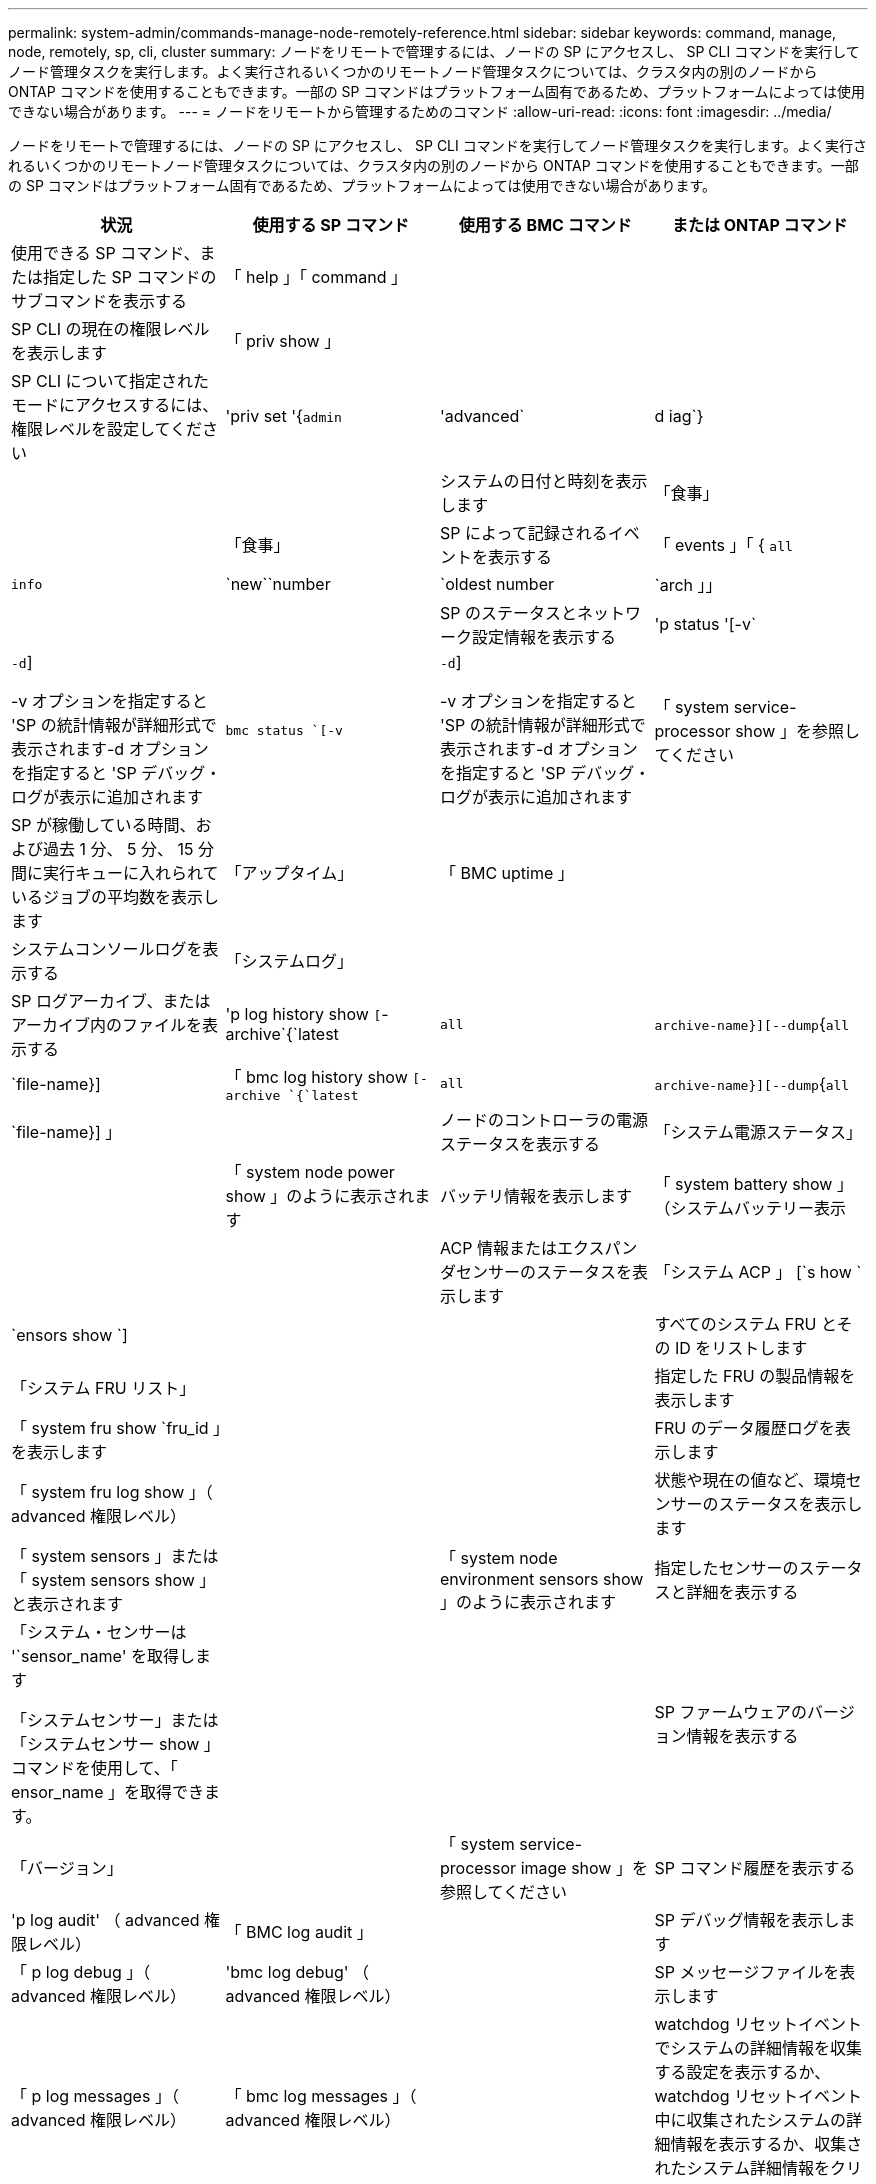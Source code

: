 ---
permalink: system-admin/commands-manage-node-remotely-reference.html 
sidebar: sidebar 
keywords: command, manage, node, remotely, sp, cli, cluster 
summary: ノードをリモートで管理するには、ノードの SP にアクセスし、 SP CLI コマンドを実行してノード管理タスクを実行します。よく実行されるいくつかのリモートノード管理タスクについては、クラスタ内の別のノードから ONTAP コマンドを使用することもできます。一部の SP コマンドはプラットフォーム固有であるため、プラットフォームによっては使用できない場合があります。 
---
= ノードをリモートから管理するためのコマンド
:allow-uri-read: 
:icons: font
:imagesdir: ../media/


[role="lead"]
ノードをリモートで管理するには、ノードの SP にアクセスし、 SP CLI コマンドを実行してノード管理タスクを実行します。よく実行されるいくつかのリモートノード管理タスクについては、クラスタ内の別のノードから ONTAP コマンドを使用することもできます。一部の SP コマンドはプラットフォーム固有であるため、プラットフォームによっては使用できない場合があります。

|===
| 状況 | 使用する SP コマンド | 使用する BMC コマンド | または ONTAP コマンド 


 a| 
使用できる SP コマンド、または指定した SP コマンドのサブコマンドを表示する
 a| 
「 help 」「 command 」
 a| 
 a| 



 a| 
SP CLI の現在の権限レベルを表示します
 a| 
「 priv show 」
 a| 
 a| 



 a| 
SP CLI について指定されたモードにアクセスするには、権限レベルを設定してください
 a| 
'priv set '{`admin`|'advanced`|d iag`}
 a| 
 a| 



 a| 
システムの日付と時刻を表示します
 a| 
「食事」
 a| 
 a| 
「食事」



 a| 
SP によって記録されるイベントを表示する
 a| 
「 events 」「 { `all`|`info`|`new``number|`oldest number|`arch 」」
 a| 
 a| 



 a| 
SP のステータスとネットワーク設定情報を表示する
 a| 
'p status '[-v`|`-d`]

-v オプションを指定すると 'SP の統計情報が詳細形式で表示されます-d オプションを指定すると 'SP デバッグ・ログが表示に追加されます
 a| 
`bmc status `[-v`|`-d`]

-v オプションを指定すると 'SP の統計情報が詳細形式で表示されます-d オプションを指定すると 'SP デバッグ・ログが表示に追加されます
 a| 
「 system service-processor show 」を参照してください



 a| 
SP が稼働している時間、および過去 1 分、 5 分、 15 分間に実行キューに入れられているジョブの平均数を表示します
 a| 
「アップタイム」
 a| 
「 BMC uptime 」
 a| 



 a| 
システムコンソールログを表示する
 a| 
「システムログ」
 a| 
 a| 



 a| 
SP ログアーカイブ、またはアーカイブ内のファイルを表示する
 a| 
'p log history show `[`-archive`{`latest|`all`|`archive-name}][--dump`{`all`|`file-name}]
 a| 
「 bmc log history show `[-archive `{`latest`|`all`|`archive-name}][--dump`{`all`|`file-name}] 」
 a| 



 a| 
ノードのコントローラの電源ステータスを表示する
 a| 
「システム電源ステータス」
 a| 
 a| 
「 system node power show 」のように表示されます



 a| 
バッテリ情報を表示します
 a| 
「 system battery show 」（システムバッテリー表示
 a| 
 a| 



 a| 
ACP 情報またはエクスパンダセンサーのステータスを表示します
 a| 
「システム ACP 」 [`s how `|`ensors show `]
 a| 
 a| 



 a| 
すべてのシステム FRU とその ID をリストします
 a| 
「システム FRU リスト」
 a| 
 a| 



 a| 
指定した FRU の製品情報を表示します
 a| 
「 system fru show `fru_id 」を表示します
 a| 
 a| 



 a| 
FRU のデータ履歴ログを表示します
 a| 
「 system fru log show 」（ advanced 権限レベル）
 a| 
 a| 



 a| 
状態や現在の値など、環境センサーのステータスを表示します
 a| 
「 system sensors 」または「 system sensors show 」と表示されます
 a| 
 a| 
「 system node environment sensors show 」のように表示されます



 a| 
指定したセンサーのステータスと詳細を表示する
 a| 
「システム・センサーは '`sensor_name' を取得します

「システムセンサー」または「システムセンサー show 」コマンドを使用して、「 ensor_name 」を取得できます。
 a| 
 a| 



 a| 
SP ファームウェアのバージョン情報を表示する
 a| 
「バージョン」
 a| 
 a| 
「 system service-processor image show 」を参照してください



 a| 
SP コマンド履歴を表示する
 a| 
'p log audit' （ advanced 権限レベル）
 a| 
「 BMC log audit 」
 a| 



 a| 
SP デバッグ情報を表示します
 a| 
「 p log debug 」（ advanced 権限レベル）
 a| 
'bmc log debug' （ advanced 権限レベル）
 a| 



 a| 
SP メッセージファイルを表示します
 a| 
「 p log messages 」（ advanced 権限レベル）
 a| 
「 bmc log messages 」（ advanced 権限レベル）
 a| 



 a| 
watchdog リセットイベントでシステムの詳細情報を収集する設定を表示するか、 watchdog リセットイベント中に収集されたシステムの詳細情報を表示するか、収集されたシステム詳細情報をクリアする
 a| 
「システムフォレンジック」 [`s 方法 |'log dump `|log clear `]
 a| 
 a| 



 a| 
システムコンソールにログインします
 a| 
「システムコンソール」
 a| 
 a| 
「 system node run-console 」というメッセージが表示されます



 a| 
システムコンソールセッションを終了するには、 Ctrl+D キーを押す必要があります。



 a| 
ノードをオンまたはオフにするか、電源の再投入を行う（電源をオフにして再度オンにする）
 a| 
「システム電源」がオンになっています
 a| 
 a| 
「 system node power on 」（ advanced 権限レベル）



 a| 
「システム電源オフ」
 a| 
 a| 



 a| 
「システム電源」「サイクル」
 a| 
 a| 



 a| 
スタンバイ電源は、 SP が中断されることなく稼働し続けるために、オンのままになります。電源再投入の場合は、電源は一時的に停止したあと、再度オンになります。

[NOTE]
====
これらのコマンドを使用してノードの電源をオフにするか再投入すると、原因でノードが誤ってシャットダウンされる（「 a_dirty shutdown_ 」とも呼ばれる）場合があります。この方法は、 ONTAP の「 system node halt 」コマンドを使用した正常なシャットダウンの代わりにはなりません。

====


 a| 
コアダンプを作成してノードをリセットする
 a| 
「システム・コア」 [`-f`]

f オプションを指定すると、コア・ダンプの作成とノードのリセットが強制的に実行されます。
 a| 
 a| 
「システム・ノード・コアダンプ・トリガー」

（ advanced 権限レベル）



 a| 
このコマンドの機能は、ノードで Non-maskable Interrupt （ NMI ）ボタンを押した場合と同じです。ノードがダーティーシャットダウンされ、ノードを停止する際にコアファイルが強制的にダンプされます。これらのコマンドは、ノード上の ONTAP がハングし、「システムノードのシャットダウン」などのコマンドに応答しないときに役立ちます。生成されたコアダンプファイルは、「 system node coredump show 」コマンドの出力に表示されます。SP は、ノードへの給電が遮断されないかぎり、動作可能な状態を保ちます。



 a| 
ノードのブートデバイスのイメージが壊れたなどの問題からリカバリするために、 BIOS ファームウェアイメージ（ primary 、 backup 、または current ）をオプションで指定してノードをリブートします
 a| 
' システムリセット '{`primary`|'backup`|`current`}
 a| 
 a| 
'system node reset' と '-firmware '{`primary'|'backup'|`current'} パラメータ（ advanced 特権レベル）

「システムノードのリセット」



 a| 
[NOTE]
====
この処理を実行すると、ノードがダーティーシャットダウンされます。

====
BIOS ファームウェアイメージを指定しない場合は、現在のイメージを使用してリブートされます。SP は、ノードへの給電が遮断されないかぎり、動作可能な状態を保ちます。



 a| 
バッテリファームウェアの自動更新のステータスを表示するか、次回の SP ブート時のバッテリファームウェアの自動更新を有効または無効にします
 a| 
'system battery auto_updat'[`tatus|`enable|'d isable `]

（ advanced 権限レベル）
 a| 
 a| 



 a| 
現在のバッテリファームウェアのイメージと指定したファームウェアイメージを比較します
 a| 
'system battery verify `[`image_URL]

（ advanced 権限レベル）

「 image_URL 」が指定されていない場合、比較にはデフォルトのバッテリファームウェアイメージが使用されます。
 a| 
 a| 



 a| 
指定した場所でイメージからバッテリファームウェアを更新します
 a| 
'system battery flash'`image_url'

（ advanced 権限レベル）

何らかの理由でバッテリファームウェアの自動アップグレードプロセスに失敗した場合は、このコマンドを使用します。
 a| 
 a| 



 a| 
指定した場所でイメージを使用して SP ファームウェアを更新します
 a| 
'p update `image_URL image_url' は 200 文字以内にする必要があります
 a| 
「 bmc update `image_URL image_url 」は 200 文字以内にする必要があります。
 a| 
「システムサービス - プロセッサイメージの更新」を参照してください



 a| 
SP をリブートします
 a| 
'p reboot （再起動
 a| 
 a| 
「 system service-processor reboot-sp 」を参照してください



 a| 
[NOTE]
====
SP をバックアップイメージからブートすることは避けてください。バックアップイメージからのブートは、トラブルシューティングとリカバリの目的でのみ使用します。SP の自動ファームウェア更新の無効化が必要になる場合があるため、推奨される設定ではありません。SP をバックアップイメージからブートする前に、テクニカルサポートにお問い合わせください。

====


 a| 
NVRAM フラッシュコンテンツを消去します
 a| 
「 system nvram flash clear 」（ advanced 権限レベル）

このコマンドは、コントローラの電源がオフのとき（「システム電源がオフ」）は開始できません。
 a| 
 a| 



 a| 
SP CLI を終了します
 a| 
「 exit
 a| 
 a| 

|===